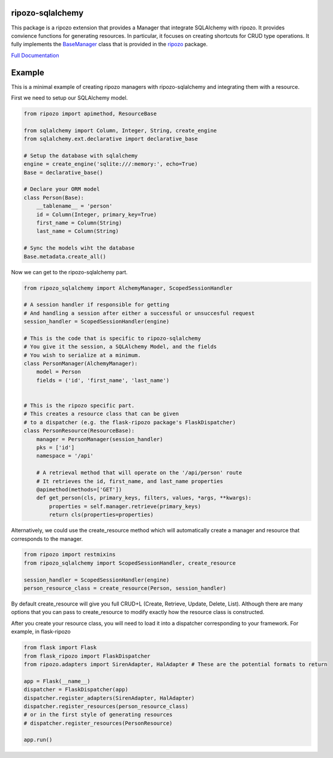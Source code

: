 ripozo-sqlalchemy
=================

.. image:: https://travis-ci.org/vertical-knowledge/ripozo-sqlalchemy.svg?branch=master&style=flat
    :target: https://travis-ci.org/vertical-knowledge/ripozo-sqlalchemy
    :alt: test status

.. image:: https://coveralls.io/repos/vertical-knowledge/ripozo-sqlalchemy/badge.svg?branch=master&style=flat
    :target: https://coveralls.io/r/vertical-knowledge/ripozo-sqlalchemy?branch=master
    :alt: test coverage

.. image:: https://readthedocs.org/projects/ripozo-sqlalchemy/badge/?version=latest&style=flat
    :target: https://ripozo-sqlalchemy.readthedocs.org/
    :alt: Documentation Status

..
    .. image:: https://pypip.in/version/ripozo-sqlalchemy/badge.svg?style=flat
        :target: https://pypi.python.org/pypi/ripozo-sqlalchemy/
        :alt: current version
        
    .. image:: https://pypip.in/d/ripozo-sqlalchemy/badge.png?style=flat
        :target: https://crate.io/packages/ripozo-sqlalchemy/
        :alt: Number of PyPI downloads

    .. image:: https://pypip.in/py_versions/ripozo-sqlalchemy/badge.svg?style=flat
        :target: https://pypi.python.org/pypi/ripozo-sqlalchemy/
        :alt: python versions
    
This package is a ripozo extension that provides a Manager that integrate
SQLAlchemy with ripozo.  It provides convience functions for generating resources.
In particular, it focuses on creating shortcuts for CRUD type operations.  It fully
implements the BaseManager_ class that is provided in the
ripozo_ package.

`Full Documentation <http://ripozo-sqlalchemy.readthedocs.org/en/latest/>`_

Example
=======

This is a minimal example of creating ripozo managers
with ripozo-sqlalchemy and integrating them with a 
resource.

First we need to setup our SQLAlchemy model.

.. code-block:: python

    from ripozo import apimethod, ResourceBase

    from sqlalchemy import Column, Integer, String, create_engine
    from sqlalchemy.ext.declarative import declarative_base
    
    # Setup the database with sqlalchemy
    engine = create_engine('sqlite:///:memory:', echo=True)
    Base = declarative_base()
    
    # Declare your ORM model
    class Person(Base):
        __tablename__ = 'person'
        id = Column(Integer, primary_key=True)
        first_name = Column(String)
        last_name = Column(String)
        
    # Sync the models wiht the database
    Base.metadata.create_all()

Now we can get to the ripozo-sqlalchemy part.

.. code-block:: python

    from ripozo_sqlalchemy import AlchemyManager, ScopedSessionHandler

    # A session handler if responsible for getting
    # And handling a session after either a successful or unsuccesful request
    session_handler = ScopedSessionHandler(engine)
    
    # This is the code that is specific to ripozo-sqlalchemy
    # You give it the session, a SQLAlchemy Model, and the fields
    # You wish to serialize at a minimum.
    class PersonManager(AlchemyManager):
        model = Person
        fields = ('id', 'first_name', 'last_name')
        
        
    # This is the ripozo specific part.
    # This creates a resource class that can be given
    # to a dispatcher (e.g. the flask-ripozo package's FlaskDispatcher)
    class PersonResource(ResourceBase):
        manager = PersonManager(session_handler)
        pks = ['id']
        namespace = '/api'
        
        # A retrieval method that will operate on the '/api/person' route
        # It retrieves the id, first_name, and last_name properties
        @apimethod(methods=['GET'])
        def get_person(cls, primary_keys, filters, values, *args, **kwargs):
            properties = self.manager.retrieve(primary_keys)
            return cls(properties=properties)
        
Alternatively, we could use the create_resource method which
will automatically create a manager and resource that corresponds
to the manager.

.. code-block:: python

    from ripozo import restmixins
    from ripozo_sqlalchemy import ScopedSessionHandler, create_resource

    session_handler = ScopedSessionHandler(engine)
    person_resource_class = create_resource(Person, session_handler)

By default create_resource will give you full CRUD+L (Create, Retrieve, Update, Delete, List).
Although there are many options that you can pass to create_resource to modify exactly how
the resource class is constructed.

After you create your resource class, you will need to load it into a dispatcher
corresponding to your framework.  For example, in flask-ripozo

.. code-block:: python

    from flask import Flask
    from flask_ripozo import FlaskDispatcher
    from ripozo.adapters import SirenAdapter, HalAdapter # These are the potential formats to return

    app = Flask(__name__)
    dispatcher = FlaskDispatcher(app)
    dispatcher.register_adapters(SirenAdapter, HalAdapter)
    dispatcher.register_resources(person_resource_class)
    # or in the first style of generating resources
    # dispatcher.register_resources(PersonResource)

    app.run()
    

.. _BaseManager: https://ripozo.readthedocs.org/en/latest/API/ripozo.managers.html#ripozo.managers.base.BaseManager

.. _ripozo: https://ripozo.readthedocs.org/
